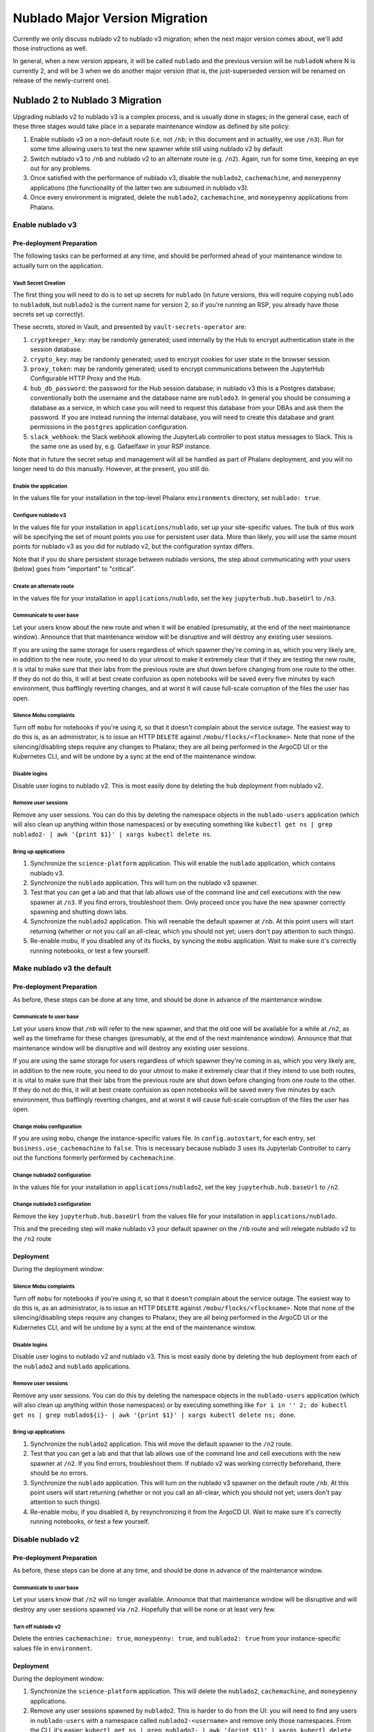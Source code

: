###############################
Nublado Major Version Migration
###############################

Currently we only discuss nublado v2 to nublado v3 migration; when the
next major version comes about, we'll add those instructions as well.

In general, when a new version appears, it will be called ``nublado``
and the previous version will be ``nubladoN`` where N is currently 2,
and will be 3 when we do another major version (that is, the
just-superseded version will be renamed on release of the newly-current
one).

Nublado 2 to Nublado 3 Migration
================================

Upgrading nublado v2 to nublado v3 is a complex process, and is usually
done in stages; in the general case, each of these three stages would
take place in a separate maintenance window as defined by site policy:

#. Enable nublado v3 on a non-default route (i.e. not ``/nb``; in this
   document and in actuality, we use ``/n3``).  Run for some time
   allowing users to test the new spawner while still using nublado v2
   by default
#. Switch nublado v3 to ``/nb`` and nublado v2 to an alternate route
   (e.g. ``/n2``).  Again, run for some time, keeping an eye out for any
   problems.
#. Once satisfied with the performance of nublado v3, disable the
   ``nublado2``, ``cachemachine``, and ``moneypenny`` applications (the
   functionality of the latter two are subsumed in nublado v3).
#. Once every environment is migrated, delete the ``nublado2``,
   ``cachemachine``, and ``moneypenny`` applications from Phalanx.

Enable nublado v3
-----------------

Pre-deployment Preparation
^^^^^^^^^^^^^^^^^^^^^^^^^^

The following tasks can be performed at any time, and should be
performed ahead of your maintenance window to actually turn on the
application.

Vault Secret Creation
"""""""""""""""""""""

The first thing you will need to do is to set up secrets for
``nublado`` (in future versions, this will require copying ``nublado``
to ``nubladoN``, but ``nublado2`` is the current name for version 2, so
if you're running an RSP, you already have those secrets set up
correctly).

These secrets, stored in Vault, and presented by
``vault-secrets-operator`` are:

#. ``cryptkeeper_key``: may be randomly generated; used internally by
   the Hub to encrypt authentication state in the session database.
#. ``crypto_key``: may be randomly generated; used to encrypt cookies
   for user state in the browser session.
#. ``proxy_token``: may be randomly generated; used to encrypt
   communications between the JupyterHub Configurable HTTP Proxy and the
   Hub.
#. ``hub_db_password``: the password for the Hub session database; in
   nublado v3 this is a Postgres database; conventionally both the
   username and the database name are ``nublado3``.  In general you
   should be consuming a database as a service, in which case you will
   need to request this database from your DBAs and ask them the
   password.  If you are instead running the internal database, you will
   need to create this database and grant permissions in the
   ``postgres`` application configuration.
#. ``slack_webhook``: the Slack webhook allowing the JupyterLab
   controller to post status messages to Slack.  This is the same one as
   used by, e.g. Gafaelfawr in your RSP instance.

Note that in future the secret setup and management will all be handled
as part of Phalanx deployment, and you will no longer need to do this
manually.  However, at the present, you still do.

Enable the application
""""""""""""""""""""""

In the values file for your installation in the top-level Phalanx
``environments`` directory, set ``nublado: true``.

Configure nublado v3
""""""""""""""""""""

In the values file for your installation in ``applications/nublado``,
set up your site-specific values.  The bulk of this work will be
specifying the set of mount points you use for persistent user data.
More than likely, you will use the same mount points for nublado v3 as
you did for nublado v2, but the configuration syntax differs.

Note that if you do share persistent storage between nublado versions,
the step about communicating with your users (below) goes from
"important" to "critical".

Create an alternate route
"""""""""""""""""""""""""

In the values file for your installation in ``applications/nublado``,
set the key ``jupyterhub.hub.baseUrl`` to ``/n3``.

Communicate to user base
""""""""""""""""""""""""

Let your users know about the new route and when it will be enabled
(presumably, at the end of the next maintenance window).  Announce that
that maintenance window will be disruptive and will destroy any existing
user sessions.

If you are using the same storage for users regardless of which spawner
they're coming in as, which you very likely are, in addition to the new
route, you need to do your utmost to make it extremely clear that if
they are testing the new route, it is vital to make sure that their labs
from the previous route are shut down before changing from one route to
the other.  If they do not do this, it will at best create confusion as
open notebooks will be saved every five minutes by each environment,
thus bafflingly reverting changes, and at worst it will cause full-scale
corruption of the files the user has open.


Silence Mobu complaints
"""""""""""""""""""""""

Turn off ``mobu`` for notebooks if you're using it, so that it doesn't
complain about the service outage.  The easiest way to do this is, as an
administrator, is to issue an HTTP ``DELETE`` against
``/mobu/flocks/<flockname>``.  Note that none of the silencing/disabling
steps require any changes to Phalanx; they are all being performed in
the ArgoCD UI or the Kubernetes CLI, and will be undone by a sync at the
end of the maintenance window.

Disable logins
""""""""""""""

Disable user logins to nublado v2.  This is most easily done by deleting
the ``hub`` deployment from nublado v2.

Remove user sessions
""""""""""""""""""""

Remove any user sessions.  You can do this by deleting the namespace
objects in the ``nublado-users`` application (which will also clean up
anything within those namespaces) or by executing something like
``kubectl get ns | grep nublado2- | awk '{print $1}' | xargs kubectl
delete ns``.

Bring up applications
"""""""""""""""""""""
#. Synchronize the ``science-platform`` application.  This will enable
   the ``nublado`` application, which contains nublado v3.
#. Synchronize the ``nublado`` application.  This will turn on the
   nublado v3 spawner.
#. Test that you can get a lab and that that lab allows use of the
   command line and cell executions with the new spawner at ``/n3``.  If
   you find errors, troubleshoot them.  Only proceed once you have the
   new spawner correctly spawning and shutting down labs.
#. Synchronize the ``nublado2`` application.  This will reenable the
   default spawner at ``/nb``.  At this point users will start returning
   (whether or not you call an all-clear, which you should not yet;
   users don't pay attention to such things).
#. Re-enable mobu, if you disabled any of its flocks, by syncing the
   ``mobu`` application.  Wait to make sure it's correctly running
   notebooks, or test a few yourself.

Make nublado v3 the default
---------------------------

Pre-deployment Preparation
^^^^^^^^^^^^^^^^^^^^^^^^^^
As before, these steps can be done at any time, and should be done in
advance of the maintenance window.

Communicate to user base
""""""""""""""""""""""""

Let your users know that ``/nb`` will refer to the new spawner, and that
the old one will be available for a while at ``/n2``, as well as the
timeframe for these changes (presumably, at the end of the next
maintenance window).  Announce that that maintenance window will be
disruptive and will destroy any existing user sessions.

If you are using the same storage for users regardless of which spawner
they're coming in as, which you very likely are, in addition to the new
route, you need to do your utmost to make it extremely clear that if
they intend to use both routes, it is vital to make sure that their labs
from the previous route are shut down before changing from one route to
the other.  If they do not do this, it will at best create confusion as
open notebooks will be saved every five minutes by each environment,
thus bafflingly reverting changes, and at worst it will cause full-scale
corruption of the files the user has open.

Change mobu configuration
"""""""""""""""""""""""""

If you are using ``mobu``, change the instance-specific values file.  In
``config.autostart``, for each entry, set ``business.use_cachemachine`` to
``false``.  This is necessary because nublado 3 uses its Jupyterlab
Controller to carry out the functions formerly performed by
``cachemachine``.

Change nublado2 configuration
"""""""""""""""""""""""""""""

In the values file for your installation in ``applications/nublado2``,
set the key ``jupyterhub.hub.baseUrl`` to ``/n2``.

Change nublado3 configuration
"""""""""""""""""""""""""""""

Remove the key ``jupyterhub.hub.baseUrl`` from the values file for your
installation in ``applications/nublado``.

This and the preceding step will make nublado v3 your default spawner on
the ``/nb`` route and will relegate nublado v2 to the ``/n2`` route

Deployment
^^^^^^^^^^

During the deployment window:

Silence Mobu complaints
"""""""""""""""""""""""

Turn off ``mobu`` for notebooks if you're using it, so that it doesn't
complain about the service outage.  The easiest way to do this is, as an
administrator, is to issue an HTTP ``DELETE`` against
``/mobu/flocks/<flockname>``.  Note that none of the silencing/disabling
steps require any changes to Phalanx; they are all being performed in
the ArgoCD UI or the Kubernetes CLI, and will be undone by a sync at the
end of the maintenance window.


Disable logins
""""""""""""""

Disable user logins to nublado v2 and nublado v3.  This is most easily
done by deleting the ``hub`` deployment from each of the ``nublado2``
and ``nublado`` applications.

Remove user sessions
""""""""""""""""""""

Remove any user sessions.  You can do this by deleting the namespace
objects in the ``nublado-users`` application (which will also clean up
anything within those namespaces) or by executing something like ``for i
in '' 2; do kubectl get ns | grep nublado${i}- | awk '{print $1}' |
xargs kubectl delete ns; done``.

Bring up applications
"""""""""""""""""""""
#. Synchronize the ``nublado2`` application.  This will move the
   default spawner to the ``/n2`` route.
#. Test that you can get a lab and that that lab allows use of the
   command line and cell executions with the new spawner at ``/n2``.  If
   you find errors, troubleshoot them.  If nublado v2 was working
   correctly beforehand, there should be no errors.
#. Synchronize the ``nublado`` application.  This will turn on the
   nublado v3 spawner on the default route ``/nb``.  At this point users
   will start returning (whether or not you call an all-clear, which you
   should not yet; users don't pay attention to such things).
#. Re-enable mobu, if you disabled it, by resynchronizing it from the
   ArgoCD UI.  Wait to make sure it's correctly running notebooks, or
   test a few yourself.

Disable nublado v2
------------------

Pre-deployment Preparation
^^^^^^^^^^^^^^^^^^^^^^^^^^
As before, these steps can be done at any time, and should be done in
advance of the maintenance window.

Communicate to user base
""""""""""""""""""""""""

Let your users know that ``/n2`` will no longer available.  Announce that
that maintenance window will be disruptive and will destroy any user
sessions spawned via ``/n2``.  Hopefully that will be none or at least
very few.

Turn off nublado v2
"""""""""""""""""""

Delete the entries ``cachemachine: true``, ``moneypenny: true``, and
``nublado2: true`` from your instance-specific values file in
``environment``.

Deployment
^^^^^^^^^^

During the deployment window:

#. Synchronize the ``science-platform`` application.  This will delete
   the ``nublado2``, ``cachemachine``, and ``moneypenny`` applications.
#. Remove any user sessions spawned by ``nublado2``.  This is harder to
   do from the UI: you will need to find any users in ``nublado-users``
   with a namespace called ``nublado2-<username>`` and remove only those
   namespaces.  From the CLI, it's easier: ``kubectl get ns | grep
   nublado2- | awk '{print $1}' | xargs kubectl delete ns``.
#. Delete the values files for your environment from Phalanx's
   ``applications/nublado2``, ``applications/cachemachine``, and
   ``applications/moneypenny``.

When Migration Is Complete For All Sites
-----------------------------------------

#. Once all sites are running nublado v3, and none are still running
   nublado v2, the directories ``applications/nublado2``,
   ``applications/moneypenny``, and ``applications/cachemachine`` can all
   be deleted from Phalanx.
#. Remove the ``nublado2`` secret from the vault enclave for all
   environments.
#. Remove the ``jupyterhub`` database and ``jovyan`` user from the
   postgres instance for each environment (or have the site DBA do it if
   it's a database you don't manage).
